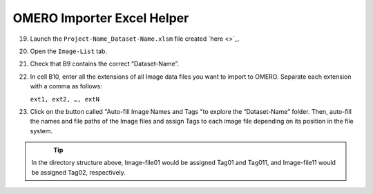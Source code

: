 OMERO Importer Excel Helper
===========================

19.	Launch the ``Project-Name_Dataset-Name.xlsm`` file created `here <>`_.
20.	Open the ``Image-List`` tab.
21.	 Check that B9 contains the correct “Dataset-Name”.
22.	In cell B10, enter all the extensions of all Image data files you want to import to OMERO. Separate each extension with a comma as follows:

	``ext1, ext2, …, extN``

23.	Click on the button called "Auto-fill Image Names and Tags "to explore the “Dataset-Name” folder. Then, auto-fill the names and file paths of the Image files and assign Tags to each image file depending on its position in the file system. 

   .. figure:: figures/README_new_Folder_structure_Tags.png
      :width: 475px
      :align: left

.. Tip::

   In the directory structure above, Image-file01 would be assigned Tag01 and Tag011, and Image-file11 would be assigned Tag02, respectively. 
